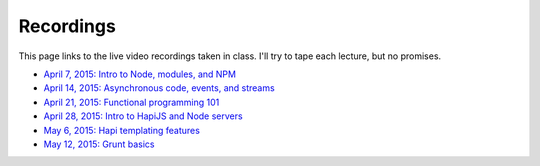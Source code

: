 Recordings
==========

This page links to the live video recordings taken in class. I'll try to tape each lecture, but no promises.

* `April 7, 2015: Intro to Node, modules, and NPM <https://youtu.be/raV7MO75lrY>`__
* `April 14, 2015: Asynchronous code, events, and streams <https://youtu.be/beH_zorKGjc>`__
* `April 21, 2015: Functional programming 101 <https://https://www.youtu.beINcI3fBsr_E>`__
* `April 28, 2015: Intro to HapiJS and Node servers <https://youtu.be/2hNMcT_gDJo>`__
* `May 6, 2015: Hapi templating features <https://youtu.be/HOjWBnA2pP4>`__
* `May 12, 2015: Grunt basics <https://youtu.be/mW3l2IpY02k>`__